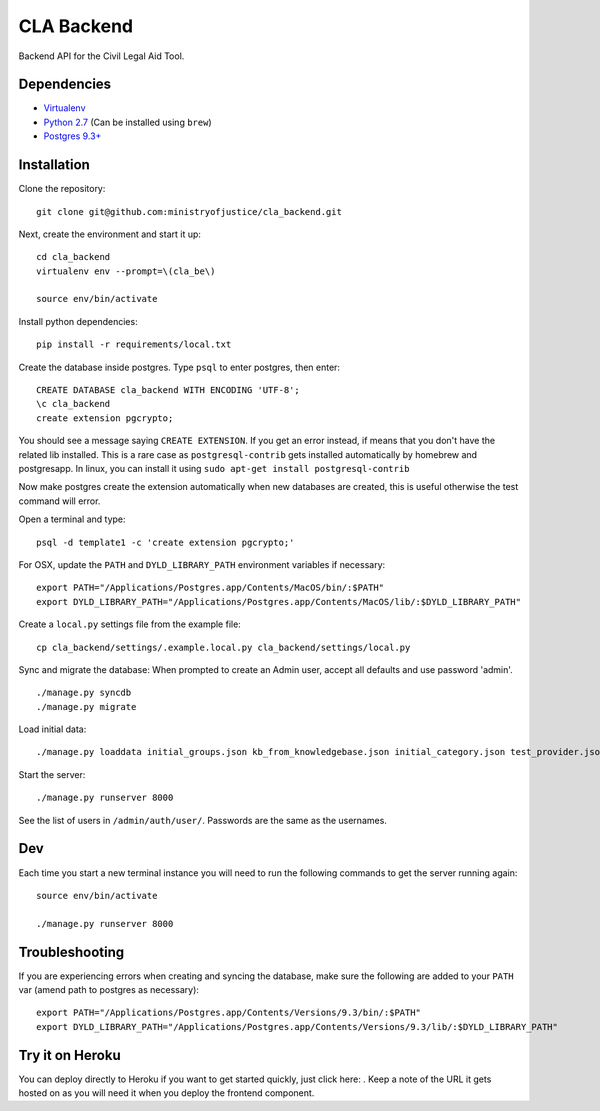 CLA Backend
###########

Backend API for the Civil Legal Aid Tool.

Dependencies
------------

-  `Virtualenv <http://www.virtualenv.org/en/latest/>`__
-  `Python 2.7 <http://www.python.org/>`__ (Can be installed using ``brew``)
-  `Postgres 9.3+ <http://www.postgresql.org/>`__

Installation
------------

Clone the repository:

::

    git clone git@github.com:ministryofjustice/cla_backend.git

Next, create the environment and start it up:

::

    cd cla_backend
    virtualenv env --prompt=\(cla_be\)

    source env/bin/activate

Install python dependencies:

::

    pip install -r requirements/local.txt

Create the database inside postgres. Type ``psql`` to enter postgres,
then enter:

::

    CREATE DATABASE cla_backend WITH ENCODING 'UTF-8';
    \c cla_backend
    create extension pgcrypto;

You should see a message saying ``CREATE EXTENSION``. If you get an error instead, if means that
you don't have the related lib installed. This is a rare case as ``postgresql-contrib``
gets installed automatically by homebrew and postgresapp.
In linux, you can install it using ``sudo apt-get install postgresql-contrib``

Now make postgres create the extension automatically when new databases are created,
this is useful otherwise the test command will error.

Open a terminal and type:

::

    psql -d template1 -c 'create extension pgcrypto;'


For OSX, update the ``PATH`` and ``DYLD_LIBRARY_PATH`` environment
variables if necessary:

::

    export PATH="/Applications/Postgres.app/Contents/MacOS/bin/:$PATH"
    export DYLD_LIBRARY_PATH="/Applications/Postgres.app/Contents/MacOS/lib/:$DYLD_LIBRARY_PATH"

Create a ``local.py`` settings file from the example file:

::

    cp cla_backend/settings/.example.local.py cla_backend/settings/local.py

Sync and migrate the database: When prompted to create an Admin user,
accept all defaults and use password 'admin'.

::

    ./manage.py syncdb
    ./manage.py migrate

Load initial data:

::

    ./manage.py loaddata initial_groups.json kb_from_knowledgebase.json initial_category.json test_provider.json test_provider_allocations.json initial_mattertype.json test_auth_clients.json initial_media_codes.json test_rotas.json

Start the server:

::

    ./manage.py runserver 8000

See the list of users in ``/admin/auth/user/``. Passwords are the same
as the usernames.

Dev
---

Each time you start a new terminal instance you will need to run the
following commands to get the server running again:

::

    source env/bin/activate

    ./manage.py runserver 8000

Troubleshooting
---------------

If you are experiencing errors when creating and syncing the database,
make sure the following are added to your ``PATH`` var (amend path to
postgres as necessary):

::

    export PATH="/Applications/Postgres.app/Contents/Versions/9.3/bin/:$PATH"
    export DYLD_LIBRARY_PATH="/Applications/Postgres.app/Contents/Versions/9.3/lib/:$DYLD_LIBRARY_PATH"



Try it on Heroku
----------------

You can deploy directly to Heroku if you want to get started quickly,
just click here: |Deploy|_.
Keep a note of the URL it gets hosted on as you will need it when you deploy
the frontend component.

.. |Deploy| image:: https://www.herokucdn.com/deploy/button.png
.. _Deploy: https://heroku.com/deploy
